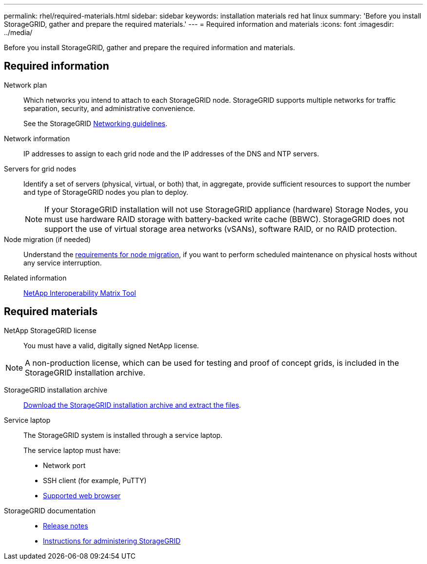 ---
permalink: rhel/required-materials.html
sidebar: sidebar
keywords: installation materials red hat linux
summary: 'Before you install StorageGRID, gather and prepare the required materials.'
---
= Required information and materials
:icons: font
:imagesdir: ../media/

[.lead]
Before you install StorageGRID, gather and prepare the required information and materials.

== Required information

Network plan:: Which networks you intend to attach to each StorageGRID node. StorageGRID supports multiple networks for traffic separation, security, and administrative convenience.
+
See the StorageGRID link:../network/index.html[Networking guidelines].

Network information:: IP addresses to assign to each grid node and the IP addresses of the DNS and NTP servers.

Servers for grid nodes:: Identify a set of servers (physical, virtual, or both) that, in aggregate, provide sufficient resources to support the number and type of StorageGRID nodes you plan to deploy.
+
NOTE: If your StorageGRID installation will not use StorageGRID appliance (hardware) Storage Nodes, you must use hardware RAID storage with battery-backed write cache (BBWC). StorageGRID does not support the use of virtual storage area networks (vSANs), software RAID, or no RAID protection.

Node migration (if needed):: Understand the link:node-container-migration-requirements.html[requirements for node migration], if you want to perform scheduled maintenance on physical hosts without any service interruption.

Related information:: https://imt.netapp.com/matrix/#welcome[NetApp Interoperability Matrix Tool^]

== Required materials

NetApp StorageGRID license:: You must have a valid, digitally signed NetApp license.

NOTE: A non-production license, which can be used for testing and proof of concept grids, is included in the StorageGRID installation archive.

StorageGRID installation archive:: link:downloading-and-extracting-storagegrid-installation-files.html[Download the StorageGRID installation archive and extract the files].

Service laptop:: The StorageGRID system is installed through a service laptop.
+
The service laptop must have:

* Network port
* SSH client (for example, PuTTY)
* link:../admin/web-browser-requirements.html[Supported web browser]

StorageGRID documentation:: 
* link:../release-notes/index.html[Release notes]
* link:../admin/index.html[Instructions for administering StorageGRID]